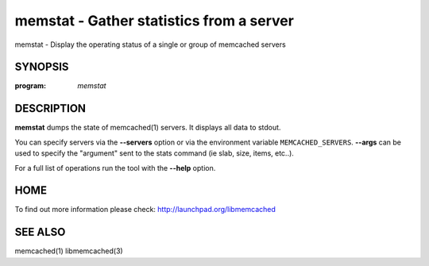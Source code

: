 =========================================
memstat - Gather statistics from a server
=========================================


memstat - Display the operating status of a single or group of memcached servers


--------
SYNOPSIS
--------

:program: `memstat`

.. program:: memstat

.. option:: --help

-----------
DESCRIPTION
-----------


\ **memstat**\  dumps the state of memcached(1) servers.
It displays all data to stdout.

You can specify servers via the \ **--servers**\  option or via the
environment variable \ ``MEMCACHED_SERVERS``\ . \ **--args**\  can be used
to specify the "argument" sent to the stats command (ie slab, size, items,
etc..).

For a full list of operations run the tool with the \ **--help**\  option.


----
HOME
----


To find out more information please check:
`http://launchpad.org/libmemcached <http://launchpad.org/libmemcached>`_


--------
SEE ALSO
--------


memcached(1) libmemcached(3)

